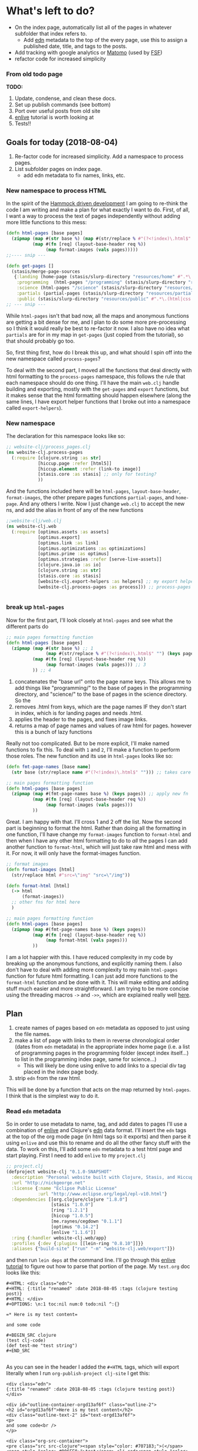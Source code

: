 * What's left to do?
- On the index page, automatically list all of the pages in whatever subfolder that index refers to.
  - Add [[https://github.com/edn-format/edn][edn]] metadata to the top of the every page, use this to assign a published date, title, and tags to the posts.
- Add tracking with google analytics or [[https://matomo.org/][Matomo]] (used by [[https://www.fsf.org/][FSF]])
- refactor code for increased simplicity
*** From old todo page 
  *TODO:*
 1. Update, condense, and clean these docs.
 2. Set up publish commands (see bottom)
 3. Port over useful posts from old site
 4. [[https://github.com/swannodette/enlive-tutorial][enlive]] tutorial is worth looking at
 5. Tests!!


** Goals for today (2018-08-04)
1. Re-factor code for increased simplicity. Add a namespace to process pages. 
2. List subfolder pages on index page.
   - add edn metadata to fix names, links, etc.

*** New namespace to process HTML
In the spirit of the [[https://www.youtube.com/watch?v=f84n5oFoZBc][Hammock driven development]] I am going to re-think the code I am writing and make a plan for what exactly I want to do. First, of all, I want a way to process the text of pages independently without adding more little functions to this mess:

#+BEGIN_SRC clojure 
  (defn html-pages [base pages]
    (zipmap (map #(str base %) (map #(str/replace % #"(?<!index)\.html$" "") (keys pages)))
            (map #(fn [req] (layout-base-header req %))
                 (map format-images (vals pages)))))
  ;;---- snip ---

  (defn get-pages []
    (stasis/merge-page-sources
     {:landing (home-page (stasis/slurp-directory "resources/home" #".*\.(html|css|js)$"))
      :programming  (html-pages "/programming" (stasis/slurp-directory "resources/programming" #".*\.html$"))
      :science (html-pages "/science" (stasis/slurp-directory "resources/science" #".*\.html$"))
      :partials (partial-pages (stasis/slurp-directory "resources/partials" #".*\.html$"))
      :public (stasis/slurp-directory "resources/public" #".*\.(html|css|js)$")}))
  ;; --- snip ---

#+END_SRC

While =html-pages= isn't that bad now, all the maps and anonymous functions are getting a bit dense for me, and I plan to do some more pre-processing so I think it would really be best to re-factor it now. 
I also have no idea what =partials= are for in my map in =get-pages= (just copied from the tutorial), so that should probably go too. 

So, first thing first, how do I break this up, and what should I spin off into the new namespace called =process-pages=? 

To deal with the second part, I moved all the functions that deal directly with html formatting to the =process-pages= namespace, this follows the rule that each namespace should do one thing. I'll have the main =web.clj= handle building and exporting, mostly with the =get-pages= and =export= functions, but it makes sense that the html formatting should happen elsewhere (along the same lines, I have export helper functions that I broke out into a namespace called =export-helpers=). 
*** New namespace
 The declaration for this namespace looks like so:
 #+BEGIN_SRC clojure 
   ;; website-clj/process_pages.clj
   (ns website-clj.process-pages
     (:require [clojure.string :as str]
               [hiccup.page :refer [html5]]
               [hiccup.element :refer (link-to image)]
               [stasis.core :as stasis] ;; only for testing?
               ))

 #+END_SRC

 And the functions included here will be =html-pages=, =layout-base-header=, =format-images=, the other prepare pages functions =partial-pages=, and =home-page=. And any others I write. 
 Now I just change =web.clj= to accept the new ns, and add the alias in front of any of the new functions

 #+BEGIN_SRC clojure 
   ;;website-clj/web.clj
   (ns website-clj.web
     (:require [optimus.assets :as assets]
               [optimus.export]
               [optimus.link :as link] 
               [optimus.optimizations :as optimizations]      
               [optimus.prime :as optimus]                    
               [optimus.strategies :refer [serve-live-assets]]
               [clojure.java.io :as io]
               [clojure.string :as str]
               [stasis.core :as stasis]
               [website-clj.export-helpers :as helpers] ;; my export helper namespace
               [website-clj.process-pages :as process])) ;; process-pages namespace


 #+END_SRC

*** break up =html-pages=
 Now for the first part, I'll look closely at =html-pages= and see what the different parts do

 #+BEGIN_SRC clojure 
   ;; main pages formatting function
   (defn html-pages [base pages]
     (zipmap (map #(str base %) ;; 1
                  (map #(str/replace % #"(?<!index)\.html$" "") (keys pages))) ;; 2
             (map #(fn [req] (layout-base-header req %))
                  (map format-images (vals pages))) ;; 3 
             )) ;; 4

 #+END_SRC

 1. concatenates the "base url" onto the page name keys. This allows me to add things like "programming/" to the base of pages in the programming directory, and "science/" to the base of pages in the science directory. So the 
 2. removes .html from keys, which are the page names IF they don't start in index, which is for landing pages and needs .html.
 3. applies the header to the pages, and fixes image links.
 4. returns a map of page names and values of raw html for pages. however this is a bunch of lazy functions

 Really not too complicated. But to be more explicit, I'll make named functions to fix this.
 To deal with =1= and =2=, I'll make a function to perform those roles.
 The new function and its use in =html-pages= looks like so:

 #+BEGIN_SRC clojure 
   (defn fmt-page-names [base name]
     (str base (str/replace name #"(?<!index)\.html$" ""))) ;; takes care of 1 and 2!

   ;; main pages formatting function
   (defn html-pages [base pages]
     (zipmap (map #(fmt-page-names base %) (keys pages)) ;; apply new fn
             (map #(fn [req] (layout-base-header req %)) 
                  (map format-images (vals pages))) 
             ))

 #+END_SRC

 Great. I am happy with that. I'll cross 1 and 2 off the list. Now the second part is beginning to format the html. Rather than doing all the formatting in one function, I'll have change my =format-images= function to =format-html= and then when I have any other html formatting to do to /all/ the pages I can add another function to =format-html=, which will just take raw html and mess with it. For now, it will only have the format-images function. 

 #+BEGIN_SRC clojure 
   ;; format images
   (defn format-images [html]
     (str/replace html #"src=\"img" "src=\"/img"))

   (defn format-html [html]
     (-> html
         (format-images))
     ;; other fns for html here
     )

   ;; main pages formatting function
   (defn html-pages [base pages]
     (zipmap (map #(fmt-page-names base %) (keys pages)) 
             (map #(fn [req] (layout-base-header req %)) 
                  (map format-html (vals pages))) 
             ))

 #+END_SRC

 I am a lot happier with this. I have reduced complexity in my code by breaking up the anonymous functions, and explicitly naming them. I also don't have to deal with adding more complexity to my main =html-pages= function for future html formatting. I can just add more functions to the =format-html= function and be done with it. This will make editing and adding stuff much easier and more straightforward. I am trying to be more concise using the threading macros =->= and =->>=, which are explained really well [[https://cjohansen.no/clojure-to-die-for/][here]].

** Plan

1. create names of pages based on =edn= metadata as opposed to just using the file names. 
2. make a list of page with links to them in reverse chronological order (dates from =edn= metadata) in the appropriate index home page (i.e. a list of programming pages in the programming folder (except index itself...) to list in the programming index page, same for science...)
   - This will likely be done using enlive to add links to a special div tag placed in the index page body.
3. strip =edn= from the raw html. 

This will be done by a function that acts on the map returned by =html-pages=. I think that is the simplest way to do it. 
*** Read =edn= metadata

    So in order to use metadata to name, tag, and add dates to pages I'll use a combination of [[https://github.com/cgrand/enlive][enlive]] and Clojure's [[https://clojuredocs.org/clojure.edn][edn]] data format. I'll insert the =edn= tags at the top of the org mode page (in html tags so it exports) and then parse it using =enlive= and use this to rename and do all the other fancy stuff with the data. To work on this, I'll add some =edn= metadata to a test html page and start playing. First I need to add =enlive= to my =project.clj=
#+BEGIN_SRC clojure 
  ;; project.clj
  (defproject website-clj "0.1.0-SNAPSHOT"
    :description "Personal website built with Clojure, Stasis, and Hiccup"
    :url "http://nickgeorge.net"
    :license {:name "Eclipse Public License"
              :url "http://www.eclipse.org/legal/epl-v10.html"}
    :dependencies [[org.clojure/clojure "1.8.0"]
                   [stasis "1.0.0"]
                   [ring "1.2.1"]
                   [hiccup "1.0.5"]
                   [me.raynes/cegdown "0.1.1"]
                   [optimus "0.14.2"]
                   [enlive "1.1.6"]]
    :ring {:handler website-clj.web/app}
    :profiles {:dev {:plugins [[lein-ring "0.8.10"]]}}
    :aliases {"build-site" ["run" "-m" "website-clj.web/export"]})

#+END_SRC

and then run =lein deps= at the command line. I'll go through this [[https://github.com/swannodette/enlive-tutorial][enlive tutorial]] to figure out how to parse that portion of the page. My =test.org= doc looks like this:

#+BEGIN_EXAMPLE
#+HTML: <div class="edn">
#+HTML: {:title "renamed" :date 2018-08-05 :tags (clojure testing post)}
#+HTML: </div>
#+OPTIONS: \n:1 toc:nil num:0 todo:nil ^:{}

=* Here is my test content=

and some code 

#+BEGIN_SRC clojure 
(test clj-code)
(def test-me "test string")
#+END_SRC

#+END_EXAMPLE

As you can see in the header I added the =#+HTML= tags, which will export literally when I run =org-publish-project clj-site= I get this:

#+BEGIN_EXAMPLE
<div class="edn">
{:title "renamed" :date 2018-08-05 :tags (clojure testing post)}
</div>

<div id="outline-container-orgd13af6f" class="outline-2">
<h2 id="orgd13af6f">Here is my test content</h2>
<div class="outline-text-2" id="text-orgd13af6f">
<p>
and some code<br />
</p>

<div class="org-src-container">
<pre class="src src-clojure"><span style="color: #707183;">(</span><span style="color: #006FE0;">test</span> clj-code<span style="color: #707183;">)</span>
<span style="color: #707183;">(</span><span style="color: #0000FF;">def</span> <span style="color: #BA36A5;">test-me</span> <span style="color: #036A07;">"test string"</span><span style="color: #707183;">)</span>
</pre>
</div>
</div>
</div>

#+END_EXAMPLE

With the useful stuff at the top in the tag. I made a new test folder for this, and I moved the test.html there. So now, I'll read that in and start messing around. 

I am playing with this code at the bottom of my new =process-clj= namespace. 
#+BEGIN_SRC clojure 
  ;; get the test of your first page
  (def test-pages ((first (vals (html-pages "/test"
                                            (stasis/slurp-directory "resources/test" #".*\.html$")))) "" ))
  test-pages ;; => html for the page
#+END_SRC

The =first vals= from my =html-pages= function returns a function, and I just call it with an empty string to give me the html text and store it in =test-pages=. Now I am going to use =enlive= to scrape it and read the stuff under the =edn= class div to start manipulating my keys and links. 
This took some time, but eventually I figured out this code:

#+BEGIN_SRC clojure 
  (ns website-clj.process-pages
    (:require [clojure.string :as str]
              [hiccup.page :refer [html5]]
              [hiccup.element :refer (link-to image)]
              [net.cgrand.enlive-html :as enlive] ;; add enlive!
              [stasis.core :as stasis] ;; only for testing?
              ))

  ;; --- snip ---

  (def test-pages (enlive/html-snippet ((first (vals (html-pages "/test"
                                                                 (stasis/slurp-directory "resources/test" #".*\.html$")))) "" )))

  (def selected (enlive/select test-pages [:#edn enlive/text-node]))
  selected
  ;; => "\n{:title \"renamed\" :date 2018-08-05 :tags (clojure testing post)}\n"
#+END_SRC

Now I'll just read that in as a map using the clojure =edn= library. 

#+BEGIN_SRC clojure 
  (ns website-clj.process-pages
    (:require [clojure.string :as str]
              [hiccup.page :refer [html5]]
              [hiccup.element :refer (link-to image)]
              [net.cgrand.enlive-html :as enlive]
              [clojure.edn :as edn] ;; require edn 
              [stasis.core :as stasis] ;; only for testing?
              ))

  ;; --- snip ---
  ;; get the test of your first page
  (def test-pages (enlive/html-snippet ((first (vals (html-pages "/test"
                                                                 (stasis/slurp-directory "resources/test" #".*\.html$")))) "" )))

  (def selected (enlive/select test-pages [:#edn enlive/text-node]))
  (edn/read-string (apply str selected))
  ;; => {:title "renamed" :date "2018-08-05" :tags ("clojure" "testing" "post")}
#+END_SRC

I refactored that into a function using the threading macro like so:
#+BEGIN_SRC clojure 
  (def test-html ((first (vals (html-pages "/test"
                                           (stasis/slurp-directory "resources/test" #".*\.html$")))) "" ))
  (defn parse-edn
    [html]
    (-> html
        (enlive/html-snippet)
        (enlive/select [:#edn enlive/text-node])
        (->> (apply str)) ;; I know this is bad form, but it is the best way I know how to do it..
        (edn/read-string)))

  (parse-edn test-html)
  ;; => {:title "renamed" :date "2018-08-05" :tags ("clojure" "testing" "post")}
#+END_SRC

Unfortunately, I need to use =(apply str html)=, with the html passed as the last argument. The =->= macro inserts the result of the previous form as the /first/ argument, which would result in the apply step looking like =(apply html str)= which will not work. The =->>= macro inserts the result of the previous form as the /last/ argument, so added that macro to apply to only the =apply str= step. I've read mixing these macros is bad form, but for now it seems to work so I'll leave it be. 

I created another =test.html= page called =test2.html=, and I just tested to make sure I could map over it with =parse-edn=. You'll notice I had to use =prepare-pages= in order to force the functions to evaluate. 

#+BEGIN_SRC clojure 
  (defn prepare-page [page]
    (if (string? page) page (page "")))

  (map parse-edn
       (map prepare-page
            (vals
             (html-pages "/test"
                         (stasis/slurp-directory "resources/test" #".*\.html$")))))

  ;;=>  [{:title "renamed" :date "2018-08-05" :tags ("clojure" "testing" "post")} {:title "renamed2" :date "2018-08-06" :tags ("clojure" "testing2" "post")}]

#+END_SRC

Now I made a few changes to =parse-edn= to get my link generator working quickly. Here is that updated function:

#+BEGIN_SRC clojure 
  ;; --- snip ---
  (defn prepare-page [page]
    (if (string? page) page (page "")))

  (defn parse-edn
    [html]
    (-> html
        (prepare-page) ;; new, render the page if a fn
        (enlive/html-snippet)
        (enlive/select [:#edn enlive/text-node])
        (->> (apply str)) ;; I know this is bad form, but it is the best way I know how to do it..
        (edn/read-string)
        (get :title))) ;; new just return the title for now. 
#+END_SRC

I just added =prepare-page= in order to force render the functions, and the =(get :title)= to return just the title for now. However in my main =get-pages= function in =web.clj=, the index pages will be included. Since it would be silly to link to those in the link pages, I will filter those out with a regex. The final form to give me a =hash-map= of ={url-title metadata-title}= looks like this:

#+BEGIN_SRC clojure 

  (defn remove-index [values] (remove #(re-matches #"(/.*/)?index(.html)?" %) values))

  (def link-map
    (zipmap (remove-index (keys test-map))
            (remove-index (map parse-edn (vals test-map)))))

#+END_SRC

I envision using this in a separate series of functions to create lists of urls for all my pages. Basically, this would be reduced to a single list of href links, which I would pass to a helper function out side of =get-pages=, which would then insert the list using enlive to the index pages /only/ by using a unique div element. A skeleton looks like so:

#+BEGIN_SRC clojure 
  ;; web.clj 

  ;; define links below
  (def list-of-science-links (process/make-links science-map))
  (def list-of-programming-links (process/make-links programming-map))

  ;; below, process/insert-links will add the links to index.html using enlive and a unique selector

  (defn get-pages []
    (stasis/merge-page-sources
     {:landing  (process/home-page (stasis/slurp-directory "resources/home" #".*\.(html|css|js)$"))
      :programming  (process/insert-links list-of-programming-links (process/html-pages "/programming" (stasis/slurp-directory "resources/programming" #".*\.html$"))) ;; NEW!
      :science (process/insert-links list-of-science-links (process/html-pages "/science" (stasis/slurp-directory "resources/science" #".*\.html$"))) ;; NEW
      :partials (process/partial-pages (stasis/slurp-directory "resources/partials" #".*\.html$"))
      :public (stasis/slurp-directory "resources/public" #".*\.(html|css|js)$")}))

#+END_SRC

So todo, I need to write a function to make a valid html link, then figure out how to add it to the index page. 

Those are the two pages I'll use for further testing. 

Great, I can access all the elements of that like a normal hash-map now.

** Goals for tomorrow (2018-08-06) 

I want to make a list of all non-index pages under a certain category (programming or science) and add them to the index page under the category in reverse chronological order. This will make navigation easier. To accomplish this, I'll build a new map by grabbing the =:title= from the parsed edn, and using it as a hash-map key with the value being the url for the article. Then I will iterate through those, and build a list of URLs to insert into the index page under some special div body tag.
